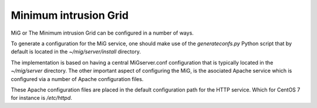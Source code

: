 Minimum intrusion Grid
======================

MiG or The Minimum intrusion Grid can be configured in a number of ways.

To generate a configuration for the MiG service, one should make use of the `generateconfs.py` Python script
that by default is located in the `~/mig/server/install` directory.

The implementation is based on having a central MiGserver.conf configuration that is typically located
in the `~/mig/server` directory. The other important aspect of configuring the MiG, is the asociated Apache service which is 
configured via a number of Apache configuration files.

These Apache configuration files are placed in the default configuration path for the HTTP service.
Which for CentOS 7 for instance is `/etc/httpd`.